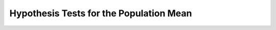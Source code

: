 ========================================
Hypothesis Tests for the Population Mean
========================================